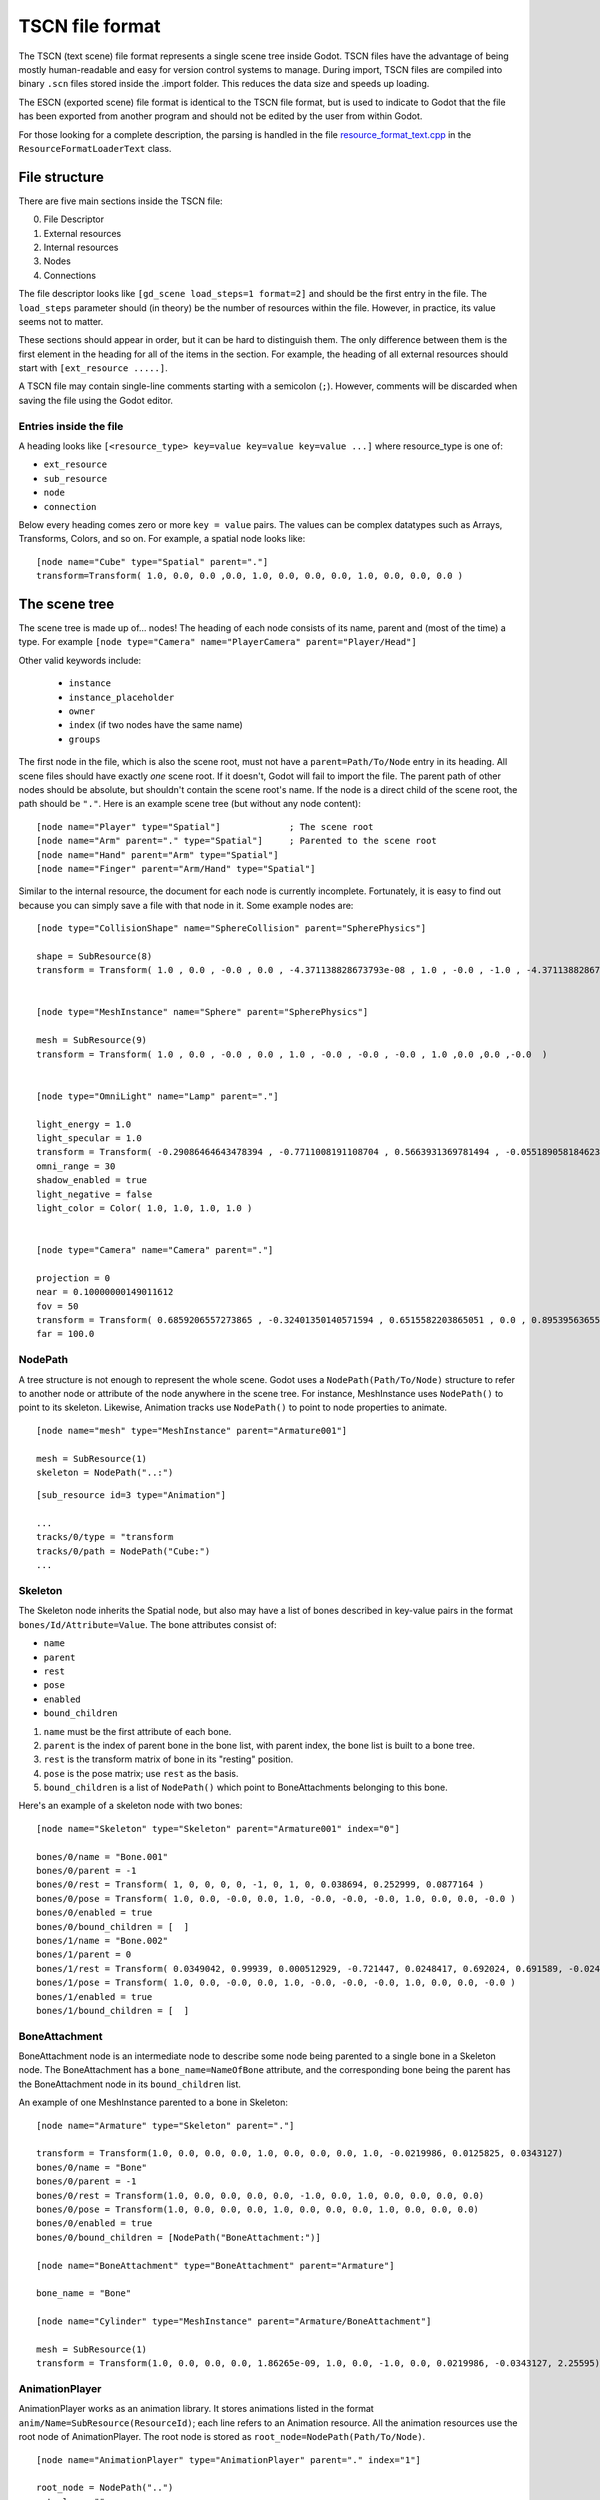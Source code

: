 TSCN file format
================

The TSCN (text scene) file format represents a single scene tree inside
Godot. TSCN files have the advantage of being mostly human-readable and easy for
version control systems to manage. During import, TSCN files are compiled into
binary ``.scn`` files stored inside the .import folder. This reduces the data
size and speeds up loading.

The ESCN (exported scene) file format is identical to the TSCN file format, but
is used to indicate to Godot that the file has been exported from another
program and should not be edited by the user from within Godot.

For those looking for a complete description, the parsing is handled in the file
`resource_format_text.cpp <https://github.com/godotengine/godot/blob/master/scene/resources/resource_format_text.cpp>`_
in the ``ResourceFormatLoaderText`` class.

File structure
--------------

There are five main sections inside the TSCN file:

0. File Descriptor
1. External resources
2. Internal resources
3. Nodes
4. Connections

The file descriptor looks like ``[gd_scene load_steps=1 format=2]`` and should
be the first entry in the file. The ``load_steps`` parameter should (in theory)
be the number of resources within the file. However, in practice, its value seems
not to matter.

These sections should appear in order, but it can be hard to distinguish them.
The only difference between them is the first element in the heading for all of
the items in the section. For example, the heading of all external resources
should start with ``[ext_resource .....]``.

A TSCN file may contain single-line comments starting with a semicolon (``;``).
However, comments will be discarded when saving the file using the Godot editor.

Entries inside the file
~~~~~~~~~~~~~~~~~~~~~~~

A heading looks like
``[<resource_type> key=value key=value key=value ...]``
where resource_type is one of:

- ``ext_resource``
- ``sub_resource``
- ``node``
- ``connection``

Below every heading comes zero or more ``key = value`` pairs. The
values can be complex datatypes such as Arrays, Transforms, Colors, and
so on. For example, a spatial node looks like:

::

    [node name="Cube" type="Spatial" parent="."]
    transform=Transform( 1.0, 0.0, 0.0 ,0.0, 1.0, 0.0, 0.0, 0.0, 1.0, 0.0, 0.0, 0.0 )


The scene tree
--------------

The scene tree is made up of… nodes! The heading of each node consists of
its name, parent and (most of the time) a type. For example
``[node type="Camera" name="PlayerCamera" parent="Player/Head"]``

Other valid keywords include:

 - ``instance``
 - ``instance_placeholder``
 - ``owner``
 - ``index`` (if two nodes have the same name)
 - ``groups``

The first node in the file, which is also the scene root, must not have a
``parent=Path/To/Node`` entry in its heading. All scene files should have
exactly *one* scene root. If it doesn't, Godot will fail to import the file.
The parent path of other nodes should be absolute, but shouldn't contain
the scene root's name. If the node is a direct child of the scene root,
the path should be ``"."``. Here is an example scene tree
(but without any node content):

::

    [node name="Player" type="Spatial"]             ; The scene root
    [node name="Arm" parent="." type="Spatial"]     ; Parented to the scene root
    [node name="Hand" parent="Arm" type="Spatial"]
    [node name="Finger" parent="Arm/Hand" type="Spatial"]


Similar to the internal resource, the document for each node is currently
incomplete. Fortunately, it is easy to find out because you can simply
save a file with that node in it. Some example nodes are:

::

    [node type="CollisionShape" name="SphereCollision" parent="SpherePhysics"]

    shape = SubResource(8)
    transform = Transform( 1.0 , 0.0 , -0.0 , 0.0 , -4.371138828673793e-08 , 1.0 , -0.0 , -1.0 , -4.371138828673793e-08 ,0.0 ,0.0 ,-0.0  )


    [node type="MeshInstance" name="Sphere" parent="SpherePhysics"]

    mesh = SubResource(9)
    transform = Transform( 1.0 , 0.0 , -0.0 , 0.0 , 1.0 , -0.0 , -0.0 , -0.0 , 1.0 ,0.0 ,0.0 ,-0.0  )


    [node type="OmniLight" name="Lamp" parent="."]

    light_energy = 1.0
    light_specular = 1.0
    transform = Transform( -0.29086464643478394 , -0.7711008191108704 , 0.5663931369781494 , -0.05518905818462372 , 0.6045246720314026 , 0.7946722507476807 , -0.9551711678504944 , 0.199883371591568 , -0.21839118003845215 ,4.076245307922363 ,7.3235554695129395 ,-1.0054539442062378  )
    omni_range = 30
    shadow_enabled = true
    light_negative = false
    light_color = Color( 1.0, 1.0, 1.0, 1.0 )


    [node type="Camera" name="Camera" parent="."]

    projection = 0
    near = 0.10000000149011612
    fov = 50
    transform = Transform( 0.6859206557273865 , -0.32401350140571594 , 0.6515582203865051 , 0.0 , 0.8953956365585327 , 0.44527143239974976 , -0.7276763319969177 , -0.3054208755493164 , 0.6141703724861145 ,14.430776596069336 ,10.093015670776367 ,13.058500289916992  )
    far = 100.0


NodePath
~~~~~~~~

A tree structure is not enough to represent the whole scene. Godot uses a
``NodePath(Path/To/Node)`` structure to refer to another node or attribute of
the node anywhere in the scene tree. For instance, MeshInstance uses
``NodePath()`` to point to its skeleton. Likewise, Animation tracks use
``NodePath()`` to point to node properties to animate.

::

    [node name="mesh" type="MeshInstance" parent="Armature001"]

    mesh = SubResource(1)
    skeleton = NodePath("..:")


::

    [sub_resource id=3 type="Animation"]

    ...
    tracks/0/type = "transform
    tracks/0/path = NodePath("Cube:")
    ...


Skeleton
~~~~~~~~

The Skeleton node inherits the Spatial node, but also may have a list of bones
described in key-value pairs in the format ``bones/Id/Attribute=Value``. The
bone attributes consist of:

- ``name``
- ``parent``
- ``rest``
- ``pose``
- ``enabled``
- ``bound_children``

1. ``name`` must be the first attribute of each bone.
2. ``parent`` is the index of parent bone in the bone list, with parent index,
   the bone list is built to a bone tree.
3. ``rest`` is the transform matrix of bone in its "resting" position.
4. ``pose`` is the pose matrix; use ``rest`` as the basis.
5. ``bound_children`` is a list of ``NodePath()`` which point to
   BoneAttachments belonging to this bone.

Here's an example of a skeleton node with two bones:

::

    [node name="Skeleton" type="Skeleton" parent="Armature001" index="0"]

    bones/0/name = "Bone.001"
    bones/0/parent = -1
    bones/0/rest = Transform( 1, 0, 0, 0, 0, -1, 0, 1, 0, 0.038694, 0.252999, 0.0877164 )
    bones/0/pose = Transform( 1.0, 0.0, -0.0, 0.0, 1.0, -0.0, -0.0, -0.0, 1.0, 0.0, 0.0, -0.0 )
    bones/0/enabled = true
    bones/0/bound_children = [  ]
    bones/1/name = "Bone.002"
    bones/1/parent = 0
    bones/1/rest = Transform( 0.0349042, 0.99939, 0.000512929, -0.721447, 0.0248417, 0.692024, 0.691589, -0.0245245, 0.721874, 0, 5.96046e-08, -1.22688 )
    bones/1/pose = Transform( 1.0, 0.0, -0.0, 0.0, 1.0, -0.0, -0.0, -0.0, 1.0, 0.0, 0.0, -0.0 )
    bones/1/enabled = true
    bones/1/bound_children = [  ]


BoneAttachment
~~~~~~~~~~~~~~

BoneAttachment node is an intermediate node to describe some node being parented
to a single bone in a Skeleton node. The BoneAttachment has a
``bone_name=NameOfBone`` attribute, and the corresponding bone being the parent has the
BoneAttachment node in its ``bound_children`` list.

An example of one MeshInstance parented to a bone in Skeleton:

::

    [node name="Armature" type="Skeleton" parent="."]

    transform = Transform(1.0, 0.0, 0.0, 0.0, 1.0, 0.0, 0.0, 0.0, 1.0, -0.0219986, 0.0125825, 0.0343127)
    bones/0/name = "Bone"
    bones/0/parent = -1
    bones/0/rest = Transform(1.0, 0.0, 0.0, 0.0, 0.0, -1.0, 0.0, 1.0, 0.0, 0.0, 0.0, 0.0)
    bones/0/pose = Transform(1.0, 0.0, 0.0, 0.0, 1.0, 0.0, 0.0, 0.0, 1.0, 0.0, 0.0, 0.0)
    bones/0/enabled = true
    bones/0/bound_children = [NodePath("BoneAttachment:")]

    [node name="BoneAttachment" type="BoneAttachment" parent="Armature"]

    bone_name = "Bone"

    [node name="Cylinder" type="MeshInstance" parent="Armature/BoneAttachment"]

    mesh = SubResource(1)
    transform = Transform(1.0, 0.0, 0.0, 0.0, 1.86265e-09, 1.0, 0.0, -1.0, 0.0, 0.0219986, -0.0343127, 2.25595)


AnimationPlayer
~~~~~~~~~~~~~~~

AnimationPlayer works as an animation library. It stores animations listed in
the format ``anim/Name=SubResource(ResourceId)``; each line refers to an
Animation resource. All the animation resources use the root node of
AnimationPlayer. The root node is stored as
``root_node=NodePath(Path/To/Node)``.

::

    [node name="AnimationPlayer" type="AnimationPlayer" parent="." index="1"]

    root_node = NodePath("..")
    autoplay = ""
    playback_process_mode = 1
    playback_default_blend_time = 0.0
    playback_speed = 1.0
    anims/default = SubResource( 2 )
    blend_times = [  ]


Resources
---------

Resources are components that make up the nodes. For example, a MeshInstance
node will have an accompanying ArrayMesh resource. The ArrayMesh resource
may be either internal or external to the TSCN file.

References to the resources are handled by ``id`` numbers in the resource's
heading. External resources and internal resources are referred to with
``ExtResource(id)`` and ``SubResource(id)``, respectively. Because there
have different methods to refer to internal and external resources, you can have
the same ID for both an internal and external resource.

For example, to refer to the resource ``[ext_resource id=3 type="PackedScene"
path=....]``, you would use ``ExtResource(3)``.

External resources
~~~~~~~~~~~~~~~~~~

External resources are links to resources not contained within the TSCN file
itself. An external resource consists of a path, a type and an ID.

Godot always generates absolute paths relative to the resource directory and
thus prefixed with ``res://``, but paths relative to the TSCN file's location
are also valid.

Some example external resources are:

::

    [ext_resource path="res://characters/player.dae" type="PackedScene" id=1]
    [ext_resource path="metal.tres" type="Material" id=2]


Like TSCN files, a TRES file may contain single-line comments starting with a
semicolon (``;``). However, comments will be discarded when saving the resource
using the Godot editor.

Internal resources
~~~~~~~~~~~~~~~~~~

A TSCN file can contain meshes, materials and other data. These are contained in
the *internal resources* section of the file. The heading for an internal
resource looks similar to those of external resources, except that it doesn't
have a path. Internal resources also have ``key=value`` pairs under each
heading. For example, a capsule collision shape looks like:

::

    [sub_resource  type="CapsuleShape" id=2]

    radius = 0.5
    height = 3.0


Some internal resources contain links to other internal resources (such as a
mesh having a material). In this case, the referring resource must appear
*before* the reference to it. This means that order matters in the file's
internal resources section.

Unfortunately, documentation on the formats for these subresources isn't
complete. Some examples can be found by inspecting saved resource files, but
others can only be found by looking through Godot's source.

ArrayMesh
~~~~~~~~~

ArrayMesh consists of several surfaces, each in the format ``surface\Index={}``.
Each surface is a set of vertices and a material.

TSCN files support two surface formats:

1. For the old format, each surface has three essential keys:

- ``primitive``
- ``arrays``
- ``morph_arrays``

    i. ``primitive`` is an enumerate variable, ``primitive=4`` which is
       ``PRIMITIVE_TRIANGLES`` is frequently used.

    ii. ``arrays`` is a two-dimensional array, it contains:

        1. Vertex positions array
        2. Tangents array
        3. Vertex colors array
        4. UV array 1
        5. UV array 2
        6. Bone indexes array
        7. Bone weights array
        8. Vertex indexes array

    iii. ``morph_arrays`` is an array of morphs. Each morph is exactly an
         ``arrays`` without the vertex indexes array.

An example of ArrayMesh:

::

    [sub_resource id=1 type="ArrayMesh"]

    surfaces/0 = {
        "primitive":4,
        "arrays":[
            Vector3Array(0.0, 1.0, -1.0, 0.866025, -1.0, -0.5, 0.0, -1.0, -1.0, 0.866025, 1.0, -0.5, 0.866025, -1.0, 0.5, 0.866025, 1.0, 0.5, -8.74228e-08, -1.0, 1.0, -8.74228e-08, 1.0, 1.0, -0.866025, -1.0, 0.5, -0.866025, 1.0, 0.5, -0.866025, -1.0, -0.5, -0.866025, 1.0, -0.5),
            Vector3Array(0.0, 0.609973, -0.792383, 0.686239, -0.609973, -0.396191, 0.0, -0.609973, -0.792383, 0.686239, 0.609973, -0.396191, 0.686239, -0.609973, 0.396191, 0.686239, 0.609973, 0.396191, 0.0, -0.609973, 0.792383, 0.0, 0.609973, 0.792383, -0.686239, -0.609973, 0.396191, -0.686239, 0.609973, 0.396191, -0.686239, -0.609973, -0.396191, -0.686239, 0.609973, -0.396191),
            null, ; No Tangents,
            null, ; no Vertex Colors,
            null, ; No UV1,
            null, ; No UV2,
            null, ; No Bones,
            null, ; No Weights,
            IntArray(0, 2, 1, 3, 1, 4, 5, 4, 6, 7, 6, 8, 0, 5, 9, 9, 8, 10, 11, 10, 2, 1, 10, 8, 0, 1, 3, 3, 4, 5, 5, 6, 7, 7, 8, 9, 5, 0, 3, 0, 9, 11, 9, 5, 7, 9, 10, 11, 11, 2, 0, 10, 1, 2, 1, 6, 4, 6, 1, 8)
        ],
        "morph_arrays":[]
    }


Animation
~~~~~~~~~

An animation resource consists of tracks. Besides, it has ``length``, ``loop``
and ``step`` applied to all the tracks.

1. ``length`` and ``step`` are both durations in seconds.

Each track is described by a list of key-value pairs in the format
``tracks/Id/Attribute``. Each track includes:

- ``type``
- ``path``
- ``interp``
- ``keys``
- ``loop_wrap``
- ``imported``
- ``enabled``

1. The ``type`` must be the first attribute of each track.
   The value of ``type`` can be:

    - ``transform``
    - ``value``
    - ``method``

2. The ``path`` has the format ``NodePath(Path/To/Node:attribute)``.
   It's the path to the animated node or attribute, relative to the root node
   defined in the AnimationPlayer.

3. The ``interp`` is the method to interpolate frames from the keyframes.
   it is a enum variable and can has value:

    - 0 (constant)
    - 1 (linear)
    - 2 (cubic)

4. The ``keys`` correspond to the keyframes. It appears as a ``PackedFloat32Array()``,
   but may have a different structure for tracks with different types.

    - A Transform track uses every 12 real numbers in the ``keys`` to describe
      a keyframe. The first number is the timestamp. The second number is the
      transition followed by a 3-number translation vector, followed by a
      4-number rotation quaternion (X, Y, Z, W) and finally a 3-number
      scale vector. The default transition in a Transform track is 1.0.

::

    [sub_resource type="Animation" id=2]

    length = 4.95833
    loop = false
    step = 0.1
    tracks/0/type = "transform"
    tracks/0/path = NodePath("Armature001")
    tracks/0/interp = 1
    tracks/0/loop_wrap = true
    tracks/0/imported = true
    tracks/0/enabled = true
    tracks/0/keys = PackedFloat32Array( 0, 1, -0.0358698, -0.829927, 0.444204, 0, 0, 0, 1, 0.815074, 0.815074, 0.815074, 4.95833, 1, -0.0358698, -0.829927, 0.444204, 0, 0, 0, 1, 0.815074, 0.815074, 0.815074 )
    tracks/1/type = "transform"
    tracks/1/path = NodePath("Armature001/Skeleton:Bone.001")
    tracks/1/interp = 1
    tracks/1/loop_wrap = true
    tracks/1/imported = true
    tracks/1/enabled = false
    tracks/1/keys = PackedFloat32Array( 0, 1, 0, 5.96046e-08, 0, 0, 0, 0, 1, 1, 1, 1, 4.95833, 1, 0, 5.96046e-08, 0, 0, 0, 0, 1, 1, 1, 1 )
